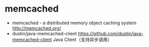 * memcached
   - memcached - a distributed memory object caching system http://memcached.org/
   - dustin/java-memcached-client https://github.com/dustin/java-memcached-client Java Client（支持异步调用）
